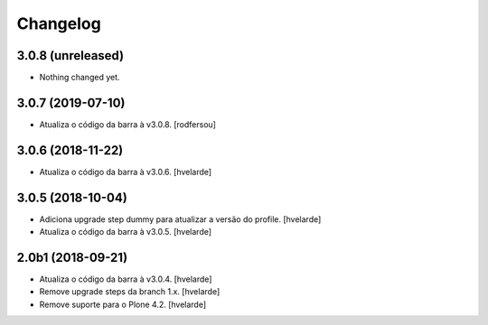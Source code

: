 Changelog
---------

3.0.8 (unreleased)
^^^^^^^^^^^^^^^^^^

- Nothing changed yet.


3.0.7 (2019-07-10)
^^^^^^^^^^^^^^^^^^

- Atualiza o código da barra à v3.0.8.
  [rodfersou]


3.0.6 (2018-11-22)
^^^^^^^^^^^^^^^^^^

- Atualiza o código da barra à v3.0.6.
  [hvelarde]


3.0.5 (2018-10-04)
^^^^^^^^^^^^^^^^^^

- Adiciona upgrade step dummy para atualizar a versão do profile.
  [hvelarde]

- Atualiza o código da barra à v3.0.5.
  [hvelarde]


2.0b1 (2018-09-21)
^^^^^^^^^^^^^^^^^^

- Atualiza o código da barra à v3.0.4.
  [hvelarde]

- Remove upgrade steps da branch 1.x.
  [hvelarde]

- Remove suporte para o Plone 4.2.
  [hvelarde]
